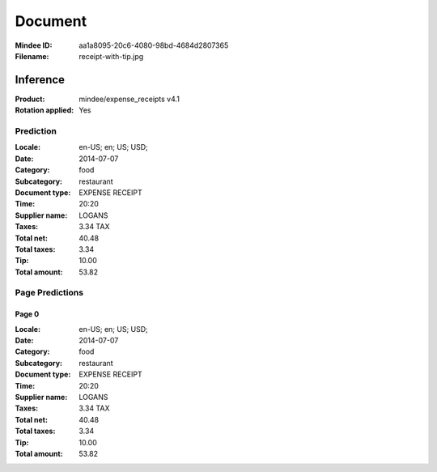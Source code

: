 ########
Document
########
:Mindee ID: aa1a8095-20c6-4080-98bd-4684d2807365
:Filename: receipt-with-tip.jpg

Inference
#########
:Product: mindee/expense_receipts v4.1
:Rotation applied: Yes

Prediction
==========
:Locale: en-US; en; US; USD;
:Date: 2014-07-07
:Category: food
:Subcategory: restaurant
:Document type: EXPENSE RECEIPT
:Time: 20:20
:Supplier name: LOGANS
:Taxes: 3.34 TAX
:Total net: 40.48
:Total taxes: 3.34
:Tip: 10.00
:Total amount: 53.82

Page Predictions
================

Page 0
------
:Locale: en-US; en; US; USD;
:Date: 2014-07-07
:Category: food
:Subcategory: restaurant
:Document type: EXPENSE RECEIPT
:Time: 20:20
:Supplier name: LOGANS
:Taxes: 3.34 TAX
:Total net: 40.48
:Total taxes: 3.34
:Tip: 10.00
:Total amount: 53.82
